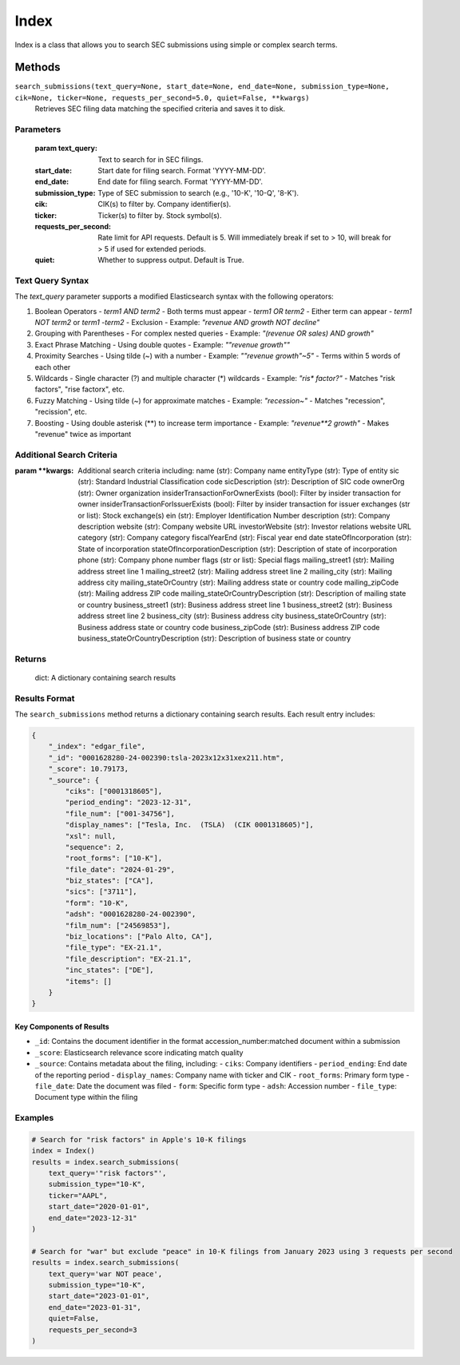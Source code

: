 Index
=====

Index is a class that allows you to search SEC submissions using simple or complex search terms. 

..
    Index will have records in the future

Methods
-------

``search_submissions(text_query=None, start_date=None, end_date=None, submission_type=None, cik=None, ticker=None, requests_per_second=5.0, quiet=False, **kwargs)``
    Retrieves SEC filing data matching the specified criteria and saves it to disk.

Parameters
~~~~~~~~~~
    :param text_query: Text to search for in SEC filings.
    :start_date: Start date for filing search. Format 'YYYY-MM-DD'.
    :end_date: End date for filing search. Format 'YYYY-MM-DD'.
    :submission_type: Type of SEC submission to search (e.g., '10-K', '10-Q', '8-K').
    :cik: CIK(s) to filter by. Company identifier(s).
    :ticker: Ticker(s) to filter by. Stock symbol(s).
    :requests_per_second: Rate limit for API requests. Default is 5. Will immediately break if set to > 10, will break for > 5 if used for extended periods.
    :quiet: Whether to suppress output. Default is True.

Text Query Syntax
~~~~~~~~~~~~~~~~~
The `text_query` parameter supports a modified Elasticsearch syntax with the following operators:

1. Boolean Operators
   - `term1 AND term2` - Both terms must appear
   - `term1 OR term2` - Either term can appear
   - `term1 NOT term2` or `term1 -term2` - Exclusion
   - Example: `"revenue AND growth NOT decline"`

2. Grouping with Parentheses
   - For complex nested queries
   - Example: `"(revenue OR sales) AND growth"`

3. Exact Phrase Matching
   - Using double quotes
   - Example: `"\"revenue growth\""`

4. Proximity Searches
   - Using tilde (~) with a number
   - Example: `"\"revenue growth\"~5"` - Terms within 5 words of each other

5. Wildcards
   - Single character (?) and multiple character (*) wildcards
   - Example: `"ris* factor?"` - Matches "risk factors", "rise factorx", etc.

6. Fuzzy Matching
   - Using tilde (~) for approximate matches
   - Example: `"recession~"` - Matches "recession", "recission", etc.

7. Boosting
   - Using double asterisk (**) to increase term importance
   - Example: `"revenue**2 growth"` - Makes "revenue" twice as important
    
Additional Search Criteria
~~~~~~~~~~~~~~~~~~~~~~~~~~
:param \**kwargs: Additional search criteria including:
    name (str): Company name
    entityType (str): Type of entity
    sic (str): Standard Industrial Classification code
    sicDescription (str): Description of SIC code
    ownerOrg (str): Owner organization
    insiderTransactionForOwnerExists (bool): Filter by insider transaction for owner
    insiderTransactionForIssuerExists (bool): Filter by insider transaction for issuer
    exchanges (str or list): Stock exchange(s)
    ein (str): Employer Identification Number
    description (str): Company description
    website (str): Company website URL
    investorWebsite (str): Investor relations website URL
    category (str): Company category
    fiscalYearEnd (str): Fiscal year end date
    stateOfIncorporation (str): State of incorporation
    stateOfIncorporationDescription (str): Description of state of incorporation
    phone (str): Company phone number
    flags (str or list): Special flags
    mailing_street1 (str): Mailing address street line 1
    mailing_street2 (str): Mailing address street line 2
    mailing_city (str): Mailing address city
    mailing_stateOrCountry (str): Mailing address state or country code
    mailing_zipCode (str): Mailing address ZIP code
    mailing_stateOrCountryDescription (str): Description of mailing state or country
    business_street1 (str): Business address street line 1
    business_street2 (str): Business address street line 2
    business_city (str): Business address city
    business_stateOrCountry (str): Business address state or country code
    business_zipCode (str): Business address ZIP code
    business_stateOrCountryDescription (str): Description of business state or country

Returns
~~~~~~~
    dict: A dictionary containing search results

Results Format
~~~~~~~~~~~~~~
The ``search_submissions`` method returns a dictionary containing search results. Each result entry includes:

.. code-block:: python

    {
        "_index": "edgar_file",
        "_id": "0001628280-24-002390:tsla-2023x12x31xex211.htm",
        "_score": 10.79173,
        "_source": {
            "ciks": ["0001318605"],
            "period_ending": "2023-12-31",
            "file_num": ["001-34756"],
            "display_names": ["Tesla, Inc.  (TSLA)  (CIK 0001318605)"],
            "xsl": null,
            "sequence": 2,
            "root_forms": ["10-K"],
            "file_date": "2024-01-29",
            "biz_states": ["CA"],
            "sics": ["3711"],
            "form": "10-K",
            "adsh": "0001628280-24-002390",
            "film_num": ["24569853"],
            "biz_locations": ["Palo Alto, CA"],
            "file_type": "EX-21.1",
            "file_description": "EX-21.1",
            "inc_states": ["DE"],
            "items": []
        }
    }

Key Components of Results
^^^^^^^^^^^^^^^^^^^^^^^^^
- ``_id``: Contains the document identifier in the format accession_number:matched document within a submission
- ``_score``: Elasticsearch relevance score indicating match quality
- ``_source``: Contains metadata about the filing, including:
  - ``ciks``: Company identifiers
  - ``period_ending``: End date of the reporting period
  - ``display_names``: Company name with ticker and CIK
  - ``root_forms``: Primary form type
  - ``file_date``: Date the document was filed
  - ``form``: Specific form type
  - ``adsh``: Accession number
  - ``file_type``: Document type within the filing

Examples
~~~~~~~~
.. code-block:: python

    # Search for "risk factors" in Apple's 10-K filings
    index = Index()
    results = index.search_submissions(
        text_query='"risk factors"',
        submission_type="10-K",
        ticker="AAPL",
        start_date="2020-01-01",
        end_date="2023-12-31"
    )

    # Search for "war" but exclude "peace" in 10-K filings from January 2023 using 3 requests per second
    results = index.search_submissions(
        text_query='war NOT peace',
        submission_type="10-K",
        start_date="2023-01-01",
        end_date="2023-01-31",
        quiet=False,
        requests_per_second=3
    )
